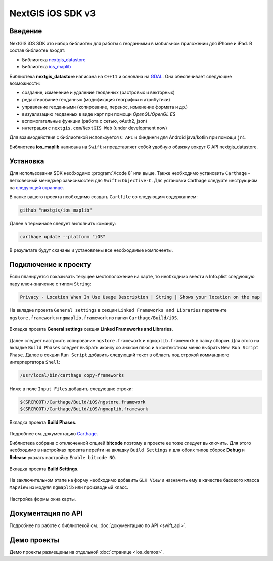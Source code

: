 .. sectionauthor:: Дмитрий Барышников <dmitry.baryshnikov@nextgis.ru>
.. NextGIS Mobile iOS SDK

NextGIS iOS SDK v3
==================

Введение
----------

NextGIS iOS SDK это набор библиотек для работы с геоданными в мобильном приложении для iPhone и iPad. В состав библиотек входят:

* Библиотека `nextgis_datastore <https://github.com/nextgis/nextgis_datastore>`_
* Библиотека `ios_maplib <https://github.com/nextgis/ios_maplib>`_

Библиотека **nextgis_datastore** написана на ``С++11`` и основана на `GDAL <http://gdal.org/>`_. Она обеспечивает следующие возможности:

* создание, изменение и удаление геоданных (растровых и векторных)
* редактирование геоданных (модификация географии и атрибутики)
* управление геоданными (копирование, перенос, изменение формата и др.)
* визуализацию геоданных в виде карт при помощи `OpenGL/OpenGL ES`
* вспомогательные функции (работа с сетью, oAuth2, json)
* интеграция с ``nextgis.com``/``NextGIS Web`` (under development now)

Для взаимодействия с библиотекой используется ``С API`` и биндинги для Android java/kotlin при помощи ``jni``.

Библиотека **ios_maplib** написана на ``Swift`` и представляет собой удобную обвязку вокруг C API nextgis_datastore.

Установка
----------

Для использования SDK необходимо :program:`Xcode 8` или выше. Также необходимо установить ``Carthage`` - легковесный менеджер зависимостей для ``Swift`` и ``Objective-C``. Для установки Carthage следуйте инструкциям на `следующей странице <https://github.com/Carthage/Carthage/>`_.

В папке вашего проекта необходимо создать ``Cartfile`` со следующим содержанием:

.. code-block:: bash

   github "nextgis/ios_maplib"

Далее в терминале следует выполнить команду:

.. code-block:: bash

   carthage update --platform "iOS"

В результате будут скачаны и установлены все необходимые компоненты.

Подключение к проекту
----------------------

Если планируется показывать текущее местоположение на карте, то необходимо внести в Info.plist следующую пару ключ-значение с типом ``String``:

.. code-block:: bash

   Privacy - Location When In Use Usage Description | String | Shows your location on the map

На вкладке проекта ``General settings`` в секции ``Linked Frameworks and Libraries`` перетяните ``ngstore.framework`` и ``ngmaplib.framework`` из папки ``Carthage/Build/iOS``.

.. figure:: _static/linked_frameworks_xcode.png
   :name: ngmobdev_linked_frameworks_xcode
   :align: center
   :width: 15cm

   Вкладка проекта **General settings** секция **Linked Frameworks and Libraries**.

Далее следует настроить копирование ``ngstore.framework`` и ``ngmaplib.framework`` в папку сборки. Для этого на вкладке ``Build Phases`` следует выбрать иконку со знаком плюс и в контекстном меню выбрать ``New Run Script Phase``. Далее в секции
``Run Script`` добавить следующий текст в область под строкой коммандного интерпертатора ``Shell``:

.. code-block:: bash

   /usr/local/bin/carthage copy-frameworks

Ниже в поле ``Input Files`` добавить следующие строки:

.. code-block:: bash

   $(SRCROOT)/Carthage/Build/iOS/ngstore.framework
   $(SRCROOT)/Carthage/Build/iOS/ngmaplib.framework

.. figure:: _static/build_run_script_xcode.png
   :name: ngmobdev_build_run_script_xcode
   :align: center
   :width: 15cm

   Вкладка проекта **Build Phases**.

Подробнее см. документацию `Carthage <https://github.com/Carthage/Carthage/>`_.

Библиотека собрана с отключенной опцией **bitcode** поэтому в проекте ее тоже следует выключить. Для этого необходимо в настройках проекта перейти на вкладку ``Build Settings`` и для обоих типов сборок **Debug** и **Release** указать настройку ``Enable bitcode NO``.

.. figure:: _static/bitcode_disable_xcode.png
   :name: ngmobdev_bitcode_disable_xcode
   :align: center
   :width: 15cm

   Вкладка проекта **Build Settings**.

На заключительном этапе на форму необходимо добавить ``GLK View`` и назначить ему в качестве базового класса ``MapView`` из модуля ``ngmaplib`` или производный класс.

.. figure:: _static/storyboard_xcode.png
   :name: ngmobdev_storyboard_xcode
   :align: center
   :width: 15cm

   Настройка формы окна карты.

Документация по API
----------------------

Подробнее по работе с библиотекой см. :doc:`документацию по API <swift_api>`.

Демо проекты
-------------

Демо проекты размещены на отдельной :doc:`странице <ios_demos>`.
